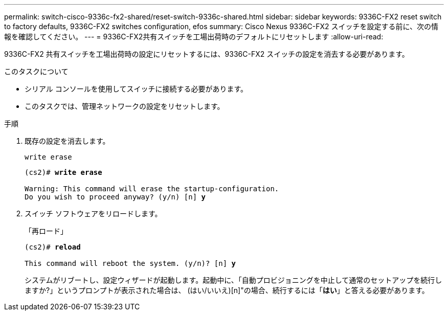 ---
permalink: switch-cisco-9336c-fx2-shared/reset-switch-9336c-shared.html 
sidebar: sidebar 
keywords: 9336C-FX2 reset switch to factory defaults, 9336C-FX2 switches configuration, efos 
summary: Cisco Nexus 9336C-FX2 スイッチを設定する前に、次の情報を確認してください。 
---
= 9336C-FX2共有スイッチを工場出荷時のデフォルトにリセットします
:allow-uri-read: 


[role="lead"]
9336C-FX2 共有スイッチを工場出荷時の設定にリセットするには、9336C-FX2 スイッチの設定を消去する必要があります。

.このタスクについて
* シリアル コンソールを使用してスイッチに接続する必要があります。
* このタスクでは、管理ネットワークの設定をリセットします。


.手順
. 既存の設定を消去します。
+
`write erase`

+
[listing, subs="+quotes"]
----
(cs2)# *write erase*

Warning: This command will erase the startup-configuration.
Do you wish to proceed anyway? (y/n) [n] *y*
----
. スイッチ ソフトウェアをリロードします。
+
「再ロード」

+
[listing, subs="+quotes"]
----
(cs2)# *reload*

This command will reboot the system. (y/n)? [n] *y*
----
+
システムがリブートし、設定ウィザードが起動します。起動中に、「自動プロビジョニングを中止して通常のセットアップを続行しますか?」というプロンプトが表示された場合は、  (はい/いいえ)[n]"の場合、続行するには「*はい*」と答える必要があります。



